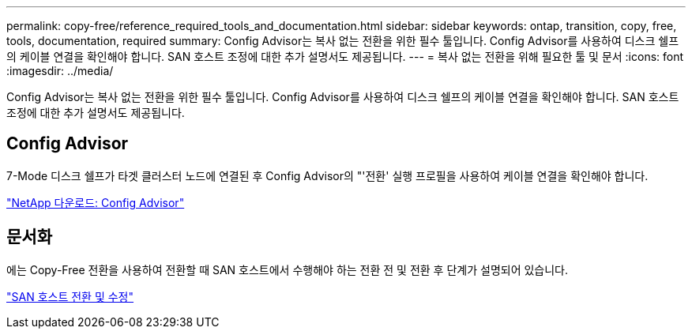 ---
permalink: copy-free/reference_required_tools_and_documentation.html 
sidebar: sidebar 
keywords: ontap, transition, copy, free, tools, documentation, required 
summary: Config Advisor는 복사 없는 전환을 위한 필수 툴입니다. Config Advisor를 사용하여 디스크 쉘프의 케이블 연결을 확인해야 합니다. SAN 호스트 조정에 대한 추가 설명서도 제공됩니다. 
---
= 복사 없는 전환을 위해 필요한 툴 및 문서
:icons: font
:imagesdir: ../media/


[role="lead"]
Config Advisor는 복사 없는 전환을 위한 필수 툴입니다. Config Advisor를 사용하여 디스크 쉘프의 케이블 연결을 확인해야 합니다. SAN 호스트 조정에 대한 추가 설명서도 제공됩니다.



== Config Advisor

7-Mode 디스크 쉘프가 타겟 클러스터 노드에 연결된 후 Config Advisor의 "'전환' 실행 프로필을 사용하여 케이블 연결을 확인해야 합니다.

https://mysupport.netapp.com/site/tools/tool-eula/activeiq-configadvisor["NetApp 다운로드: Config Advisor"]



== 문서화

에는 Copy-Free 전환을 사용하여 전환할 때 SAN 호스트에서 수행해야 하는 전환 전 및 전환 후 단계가 설명되어 있습니다.

http://docs.netapp.com/ontap-9/topic/com.netapp.doc.dot-7mtt-sanspl/home.html["SAN 호스트 전환 및 수정"]
